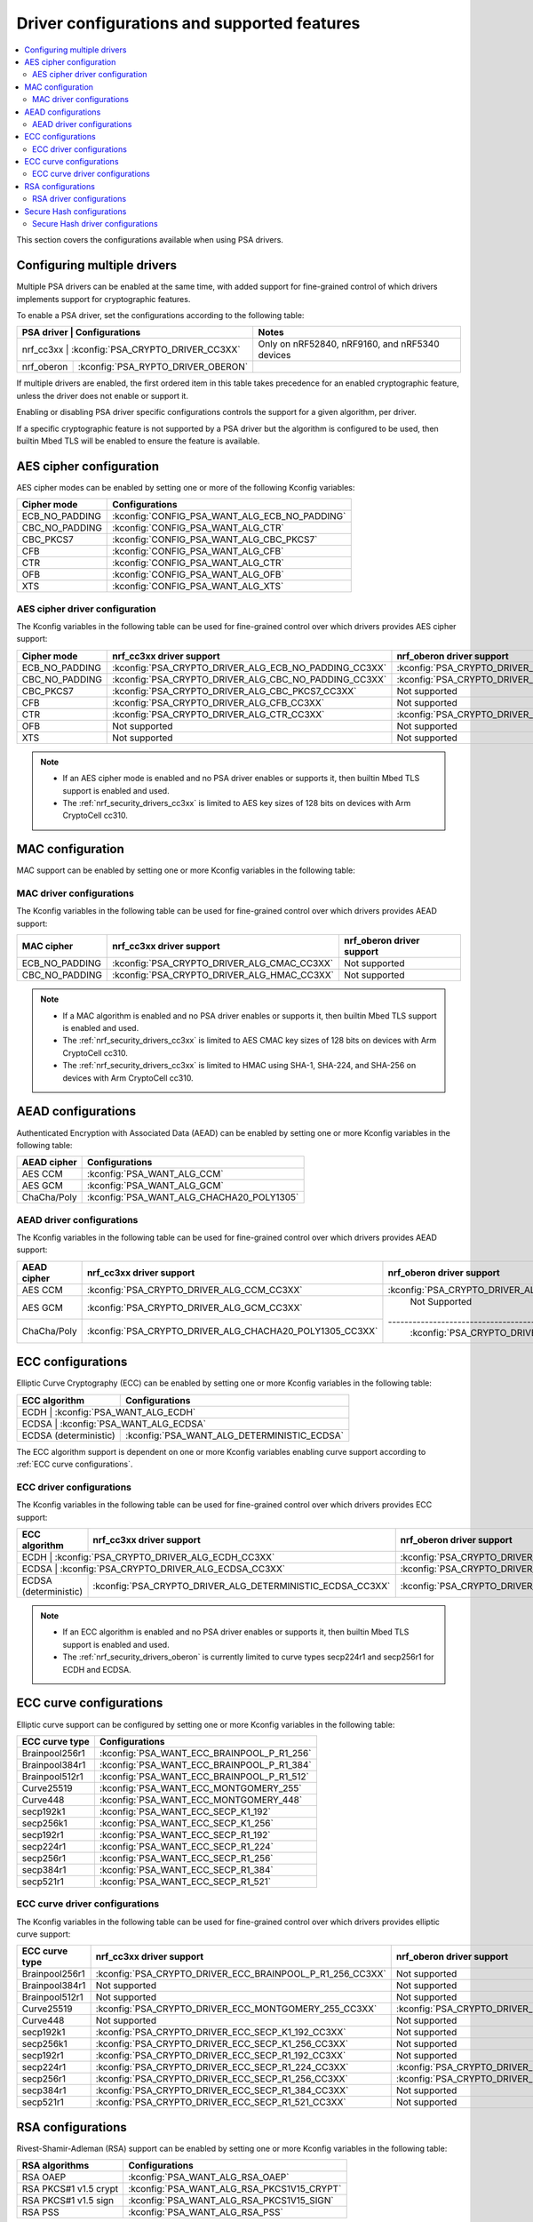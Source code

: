 .. _nrf_security_driver_config:

Driver configurations and supported features
############################################

.. contents::
   :local:
   :depth: 2

This section covers the configurations available when using PSA drivers.

.. _nrf_security_drivers_config_multiple:

Configuring multiple drivers
****************************

Multiple PSA drivers can be enabled at the same time, with added support for fine-grained control of which drivers implements support for cryptographic features.

To enable a PSA driver, set the configurations according to the following table:

+---------------+------------------------------------+------------------------------------------------+
| PSA driver    | Configurations                     | Notes                                          |
+================+===================================+================================================+
| nrf_cc3xx     | :kconfig:`PSA_CRYPTO_DRIVER_CC3XX` | Only on nRF52840, nRF9160, and nRF5340 devices |
+---------------+------------------------------------+------------------------------------------------+
| nrf_oberon    | :kconfig:`PSA_RYPTO_DRIVER_OBERON` |                                                |
+---------------+------------------------------------+------------------------------------------------+

If multiple drivers are enabled, the first ordered item in this table takes precedence for an enabled cryptographic feature, unless the driver does not enable or support it.

Enabling or disabling PSA driver specific configurations controls the support for a given algorithm, per driver.

If a specific cryptographic feature is not supported by a PSA driver but the algorithm is configured to be used, then builtin Mbed TLS will be enabled to ensure the feature is available.


AES cipher configuration
************************

AES cipher modes can be enabled by setting one or more of the following Kconfig variables:

+----------------+-----------------------------------------------+
| Cipher mode    | Configurations                                |
+================+===============================================+
| ECB_NO_PADDING | :kconfig:`CONFIG_PSA_WANT_ALG_ECB_NO_PADDING` |
+----------------+-----------------------------------------------+
| CBC_NO_PADDING | :kconfig:`CONFIG_PSA_WANT_ALG_CTR`            |
+----------------+-----------------------------------------------+
| CBC_PKCS7      | :kconfig:`CONFIG_PSA_WANT_ALG_CBC_PKCS7`      |
+----------------+-----------------------------------------------+
| CFB            | :kconfig:`CONFIG_PSA_WANT_ALG_CFB`            |
+----------------+-----------------------------------------------+
| CTR            | :kconfig:`CONFIG_PSA_WANT_ALG_CTR`            |
+----------------+-----------------------------------------------+
| OFB            | :kconfig:`CONFIG_PSA_WANT_ALG_OFB`            |
+----------------+-----------------------------------------------+
| XTS            | :kconfig:`CONFIG_PSA_WANT_ALG_XTS`            |
+----------------+-----------------------------------------------+


AES cipher driver configuration
===============================

The Kconfig variables in the following table can be used for fine-grained control over which drivers provides AES cipher support:

+----------------+-------------------------------------------------------+--------------------------------------------------------+
| Cipher mode    | nrf_cc3xx driver support                              | nrf_oberon driver support                              |
+================+=======================================================+========================================================+
| ECB_NO_PADDING | :kconfig:`PSA_CRYPTO_DRIVER_ALG_ECB_NO_PADDING_CC3XX` | :kconfig:`PSA_CRYPTO_DRIVER_ALG_ECB_NO_PADDING_CC3XX`  |
+----------------+-------------------------------------------------------+--------------------------------------------------------+
| CBC_NO_PADDING | :kconfig:`PSA_CRYPTO_DRIVER_ALG_CBC_NO_PADDING_CC3XX` | :kconfig:`PSA_CRYPTO_DRIVER_ALG_CBC_NO_PADDING_OBERON` |
+----------------+-------------------------------------------------------+--------------------------------------------------------+
| CBC_PKCS7      | :kconfig:`PSA_CRYPTO_DRIVER_ALG_CBC_PKCS7_CC3XX`      | Not supported                                          |
+----------------+-------------------------------------------------------+--------------------------------------------------------+
| CFB            | :kconfig:`PSA_CRYPTO_DRIVER_ALG_CFB_CC3XX`            | Not supported                                          |
+----------------+-------------------------------------------------------+--------------------------------------------------------+
| CTR            | :kconfig:`PSA_CRYPTO_DRIVER_ALG_CTR_CC3XX`            | :kconfig:`PSA_CRYPTO_DRIVER_ALG_CTR_OBERON`            |
+----------------+-------------------------------------------------------+--------------------------------------------------------+
| OFB            | Not supported                                         | Not supported                                          |
+----------------+-------------------------------------------------------+--------------------------------------------------------+
| XTS            | Not supported                                         | Not supported                                          |
+----------------+-------------------------------------------------------+--------------------------------------------------------+

.. note::
   * If an AES cipher mode is enabled and no PSA driver enables or supports it, then builtin Mbed TLS support is enabled and used.
   * The :ref:`nrf_security_drivers_cc3xx` is limited to AES key sizes of 128 bits on devices with Arm CryptoCell cc310.


MAC configuration
*****************

MAC support can be enabled by setting one or more Kconfig variables in the following table:

+----------------+------------------------------+
| MAC cipher     | Configurations               |
+================+==============================+
| ECB_NO_PADDING | :kconfig:`PSA_WANT_ALG_CMAC` |
+----------------+-------------------------------
| CBC_NO_PADDING | :kconfig:`PSA_WANT_ALG_HMAC` |
+----------------+-------------------------------


MAC driver configurations
=========================

The Kconfig variables in the following table can be used for fine-grained control over which drivers provides AEAD support:

+----------------+---------------------------------------------+----------------------------+
| MAC cipher     | nrf_cc3xx driver support                    | nrf_oberon driver support  |
+================+=============================================+============================+
| ECB_NO_PADDING | :kconfig:`PSA_CRYPTO_DRIVER_ALG_CMAC_CC3XX` | Not supported              |
+----------------+----------------+----------------------------+----------------------------+
| CBC_NO_PADDING | :kconfig:`PSA_CRYPTO_DRIVER_ALG_HMAC_CC3XX` | Not supported              |
+----------------+----------------+----------------------------+----------------------------+

.. note::
   * If a MAC algorithm is enabled and no PSA driver enables or supports it, then builtin Mbed TLS support is enabled and used.
   * The :ref:`nrf_security_drivers_cc3xx` is limited to AES CMAC key sizes of 128 bits on devices with Arm CryptoCell cc310.
   * The :ref:`nrf_security_drivers_cc3xx` is limited to HMAC using SHA-1, SHA-224, and SHA-256 on devices with Arm CryptoCell cc310.


AEAD configurations
*******************

Authenticated Encryption with Associated Data (AEAD) can be enabled by setting one or more Kconfig variables in the following table:

+----------------+-------------------------------------------+
| AEAD cipher    | Configurations                            |
+================+===========================================+
| AES CCM        | :kconfig:`PSA_WANT_ALG_CCM`               |
+----------------+-------------------------------------------+
| AES GCM        | :kconfig:`PSA_WANT_ALG_GCM`               |
+----------------+-------------------------------------------+
| ChaCha/Poly    | :kconfig:`PSA_WANT_ALG_CHACHA20_POLY1305` |
+----------------+-------------------------------------------+


AEAD driver configurations
==========================

The Kconfig variables in the following table can be used for fine-grained control over which drivers provides AEAD support:

+----------------+----------------------------------------------------------+-----------------------------------------------------------+
| AEAD cipher    | nrf_cc3xx driver support                                 | nrf_oberon driver support                                 |
+================+==========================================================+===========================================================+
| AES CCM        | :kconfig:`PSA_CRYPTO_DRIVER_ALG_CCM_CC3XX`               | :kconfig:`PSA_CRYPTO_DRIVER_ALG_CCM_OBERON`               |
+----------------+----------------------------------------------------------+-----------------------------------------------------------+
| AES GCM        | :kconfig:`PSA_CRYPTO_DRIVER_ALG_GCM_CC3XX`               | Not Supported                                             |
+----------------+----------------------------------------------------------+-------------------------------------------------------- --+
| ChaCha/Poly    | :kconfig:`PSA_CRYPTO_DRIVER_ALG_CHACHA20_POLY1305_CC3XX` | :kconfig:`PSA_CRYPTO_DRIVER_ALG_CHACHA20_POLY1305_OBERON` |
+----------------+----------------------------------------------------------+-----------------------------------------------------------+

.. note:
   * If an AEAD algorithm is enabled and no PSA driver enables or supports it, then builtin Mbed TLS support is enabled and used.
   * The :ref:`nrf_security_drivers_cc3xx` is limited to AES key sizes of 128 bits on devices with Arm CryptoCell cc310.
   * The :ref:`nrf_security_drivers_cc3xx` does not provide hardware support for AES GCM on devices with Arm CryptoCell cc310.


ECC configurations
******************

Elliptic Curve Cryptography (ECC) can be enabled by setting one or more Kconfig variables in the following table:

+-----------------------+---------------------------------------------+
| ECC algorithm         | Configurations                              |
+=======================+=============================================+
| ECDH                  | :kconfig:`PSA_WANT_ALG_ECDH`                |
+----------------+----------------------------------------------------+
| ECDSA                 | :kconfig:`PSA_WANT_ALG_ECDSA`               |
+-----------------------+---------------------------------------------+
| ECDSA (deterministic) | :kconfig:`PSA_WANT_ALG_DETERMINISTIC_ECDSA` |
+-----------------------+---------------------------------------------+

The ECC algorithm support is dependent on one or more Kconfig variables enabling curve support according to :ref:`ECC curve configurations`.


ECC driver configurations
=========================

The Kconfig variables in the following table can be used for fine-grained control over which drivers provides ECC support:

+-----------------------+------------------------------------------------------------+-------------------------------------------------------------+
| ECC algorithm         | nrf_cc3xx driver support                                   | nrf_oberon driver support                                   |
+=======================+============================================================+=============================================================+
| ECDH                  | :kconfig:`PSA_CRYPTO_DRIVER_ALG_ECDH_CC3XX`                | :kconfig:`PSA_CRYPTO_DRIVER_ALG_ECDSA`                      |
+----------------+-------------------------------------------------------------------+-------------------------------------------------------------+
| ECDSA                 | :kconfig:`PSA_CRYPTO_DRIVER_ALG_ECDSA_CC3XX`               | :kconfig:`PSA_CRYPTO_DRIVER_ALG_ECDSA_OBERON`               |
+-----------------------+------------------------------------------------------------+-------------------------------------------------------------+
| ECDSA (deterministic) | :kconfig:`PSA_CRYPTO_DRIVER_ALG_DETERMINISTIC_ECDSA_CC3XX` | :kconfig:`PSA_CRYPTO_DRIVER_ALG_DETERMINISTIC_ECDSA_OBERON` |
+-----------------------+------------------------------------------------------------+-------------------------------------------------------------+

.. note::
   * If an ECC algorithm is enabled and no PSA driver enables or supports it, then builtin Mbed TLS support is enabled and used.
   * The :ref:`nrf_security_drivers_oberon` is currently limited to curve types secp224r1 and secp256r1 for ECDH and ECDSA.


ECC curve configurations
************************

Elliptic curve support can be configured by setting one or more Kconfig variables in the following table:

+-----------------------+---------------------------------------------+
| ECC curve type        | Configurations                              |
+=======================+=============================================+
| Brainpool256r1        | :kconfig:`PSA_WANT_ECC_BRAINPOOL_P_R1_256`  |
+-----------------------+---------------------------------------------+
| Brainpool384r1        | :kconfig:`PSA_WANT_ECC_BRAINPOOL_P_R1_384`  |
+-----------------------+---------------------------------------------+
| Brainpool512r1        | :kconfig:`PSA_WANT_ECC_BRAINPOOL_P_R1_512`  |
+-----------------------+---------------------------------------------+
| Curve25519            | :kconfig:`PSA_WANT_ECC_MONTGOMERY_255`      |
+-----------------------+---------------------------------------------+
| Curve448              | :kconfig:`PSA_WANT_ECC_MONTGOMERY_448`      |
+-----------------------+---------------------------------------------+
| secp192k1             | :kconfig:`PSA_WANT_ECC_SECP_K1_192`         |
+-----------------------+---------------------------------------------+
| secp256k1             | :kconfig:`PSA_WANT_ECC_SECP_K1_256`         |
+-----------------------+---------------------------------------------+
| secp192r1             | :kconfig:`PSA_WANT_ECC_SECP_R1_192`         |
+-----------------------+---------------------------------------------+
| secp224r1             | :kconfig:`PSA_WANT_ECC_SECP_R1_224`         |
+-----------------------+---------------------------------------------+
| secp256r1             | :kconfig:`PSA_WANT_ECC_SECP_R1_256`         |
+-----------------------+---------------------------------------------+
| secp384r1             | :kconfig:`PSA_WANT_ECC_SECP_R1_384`         |
+-----------------------+---------------------------------------------+
| secp521r1             | :kconfig:`PSA_WANT_ECC_SECP_R1_521`         |
+-----------------------+---------------------------------------------+


ECC curve driver configurations
===============================

The Kconfig variables in the following table can be used for fine-grained control over which drivers provides elliptic curve support:

+-----------------------+------------------------------------------------------------+-------------------------------------------------------------+
| ECC curve type        | nrf_cc3xx driver support                                   | nrf_oberon driver support                                   |
+=======================+============================================================+=============================================================+
| Brainpool256r1        | :kconfig:`PSA_CRYPTO_DRIVER_ECC_BRAINPOOL_P_R1_256_CC3XX`  | Not supported                                               |
+-----------------------+------------------------------------------------------------+-------------------------------------------------------------+
| Brainpool384r1        | Not supported                                              | Not supported                                               |
+-----------------------+------------------------------------------------------------+-------------------------------------------------------------+
| Brainpool512r1        | Not supported                                              | Not supported                                               |
+-----------------------+------------------------------------------------------------+-------------------------------------------------------------+
| Curve25519            | :kconfig:`PSA_CRYPTO_DRIVER_ECC_MONTGOMERY_255_CC3XX`      | :kconfig:`PSA_CRYPTO_DRIVER_ECC_MONTGOMERY_255_OBERON`      |
+-----------------------+------------------------------------------------------------+-------------------------------------------------------------+
| Curve448              | Not supported                                              | Not supported                                               |
+-----------------------+------------------------------------------------------------+-------------------------------------------------------------+
| secp192k1             | :kconfig:`PSA_CRYPTO_DRIVER_ECC_SECP_K1_192_CC3XX`         | Not supported                                               |
+-----------------------+------------------------------------------------------------+-------------------------------------------------------------+
| secp256k1             | :kconfig:`PSA_CRYPTO_DRIVER_ECC_SECP_K1_256_CC3XX`         | Not supported                                               |
+-----------------------+------------------------------------------------------------+-------------------------------------------------------------+
| secp192r1             | :kconfig:`PSA_CRYPTO_DRIVER_ECC_SECP_R1_192_CC3XX`         | Not supported                                               |
+-----------------------+------------------------------------------------------------+-------------------------------------------------------------+
| secp224r1             | :kconfig:`PSA_CRYPTO_DRIVER_ECC_SECP_R1_224_CC3XX`         | :kconfig:`PSA_CRYPTO_DRIVER_ECC_SECP_R1_224_OBERON`         |
+-----------------------+------------------------------------------------------------+-------------------------------------------------------------+
| secp256r1             | :kconfig:`PSA_CRYPTO_DRIVER_ECC_SECP_R1_256_CC3XX`         | :kconfig:`PSA_CRYPTO_DRIVER_ECC_SECP_R1_256_OBERON`         |
+-----------------------+------------------------------------------------------------+-------------------------------------------------------------+
| secp384r1             | :kconfig:`PSA_CRYPTO_DRIVER_ECC_SECP_R1_384_CC3XX`         | Not supported                                               |
+-----------------------+------------------------------------------------------------+-------------------------------------------------------------+
| secp521r1             | :kconfig:`PSA_CRYPTO_DRIVER_ECC_SECP_R1_521_CC3XX`         | Not supported                                               |
+-----------------------+------------------------------------------------------------+-------------------------------------------------------------+


RSA configurations
******************

Rivest-Shamir-Adleman (RSA) support can be enabled by setting one or more Kconfig variables in the following table:

+-----------------------+---------------------------------------------+
| RSA algorithms        | Configurations                              |
+=======================+=============================================+
| RSA OAEP              | :kconfig:`PSA_WANT_ALG_RSA_OAEP`            |
+-----------------------+---------------------------------------------+
| RSA PKCS#1 v1.5 crypt | :kconfig:`PSA_WANT_ALG_RSA_PKCS1V15_CRYPT`  |
+-----------------------+---------------------------------------------+
| RSA PKCS#1 v1.5 sign  | :kconfig:`PSA_WANT_ALG_RSA_PKCS1V15_SIGN`   |
+-----------------------+---------------------------------------------+
| RSA PSS               | :kconfig:`PSA_WANT_ALG_RSA_PSS`             |
+-----------------------+---------------------------------------------+


RSA driver configurations
=========================

The Kconfig variables in the following table can be used for fine-grained control over which drivers provides RSA support:

+-----------------------+------------------------------------------------------------+----------------------------+
| RSA algorithms        | nrf_cc3xx driver support                                   | nrf_oberon driver support  |
+=======================+============================================================+============================+
| RSA OAEP              | :kconfig:`PSA_CRYPTO_DRIVER_ALG_RSA_OAEP_CC3XX`            | Not supported              |
+-----------------------+------------------------------------------------------------+----------------------------+
| RSA PKCS#1 v1.5 crypt | :kconfig:`PSA_CRYPTO_DRIVER_ALG_RSA_PKCS1V15_CRYPT_CC3XX`  | Not supported              |
+-----------------------+------------------------------------------------------------+----------------------------+
| RSA PKCS#1 v1.5 sign  | :kconfig:`PSA_CRYPTO_DRIVER_ALG_RSA_PKCS1V15_SIGN_CC3XX`   | Not supported              |
+-----------------------+------------------------------------------------------------+----------------------------+
| RSA PSS               | :kconfig:`PSA_CRYPTO_DRIVER_ALG_RSA_PSS_CC3XX`             | Not supported              |
+-----------------------+------------------------------------------------------------+----------------------------+

.. note:
   * If an RSA algorithm is enabled and no PSA driver enables or supports it, then builtin Mbed TLS support is enabled and used.
   * :ref:`nrf_security_drivers_cc3xx`  is limited to key sizes of <= 2048 bits.


Secure Hash configurations
**************************

The Secure Hash algorithms can be configured by setting one or more Kconfig variables according in the following table:

+-----------------------+---------------------------------+
| Hash algorithm        | Configurations                  |
+=======================+=================================+
| SHA-1                 | :kconfig:`PSA_WANT_ALG_SHA_1`   |
+-----------------------+---------------------------------+
| SHA-224               | :kconfig:`PSA_WANT_ALG_SHA_224` |
+-----------------------+---------------------------------+
| SHA-256               | :kconfig:`PSA_WANT_ALG_SHA_256` |
+-----------------------+---------------------------------+
| SHA-384               | :kconfig:`PSA_WANT_ALG_SHA_384` |
+-----------------------+---------------------------------+
| SHA-512               | :kconfig:`PSA_WANT_ALG_SHA_512` |
+-----------------------+---------------------------------+


Secure Hash driver configurations
=================================

PSA driver specific configurations given in this table can be used for fine-grained control over which drivers provides the Secure Hash algorithm.

+-----------------------+-------------------------------------------------+-------------------------------------------------+
| Hash algorithm        |  nrf_cc3xx driver support                       | nrf_oberon driver support                       |
+=======================+=================================================+=================================================+
| SHA-1                 |  :kconfig:`PSA_CRYPTO_DRIVER_ALG_SHA_1_CC3XX`   | :kconfig:`PSA_CRYPTO_DRIVER_ALG_SHA_1_OBERON`   |
+-----------------------+-------------------------------------------------+-------------------------------------------------+
| SHA-224               |  :kconfig:`PSA_CRYPTO_DRIVER_ALG_SHA_224_CC3XX` | :kconfig:`PSA_CRYPTO_DRIVER_ALG_SHA_224_OBERON` |
+-----------------------+-------------------------------------------------+-------------------------------------------------+
| SHA-256               |  :kconfig:`PSA_CRYPTO_DRIVER_ALG_SHA_256_CC3XX` | :kconfig:`PSA_CRYPTO_DRIVER_ALG_SHA_256_OBERON` |
+-----------------------+-------------------------------------------------+-------------------------------------------------+
| SHA-384               |  Not supported                                  | :kconfig:`PSA_CRYPTO_DRIVER_ALG_SHA_384_OBERON` |
+-----------------------+-------------------------------------------------+-------------------------------------------------+
| SHA-512               |  Not supported                                  | :kconfig:`PSA_CRYPTO_DRIVER_ALG_SHA_512_OBERON` |
+-----------------------+-------------------------------------------------+-------------------------------------------------+

.. note:
   * If Secure Hash algorithm is enabled and no PSA driver enables or supports it, then builtin Mbed TLS support is enabled and used.
